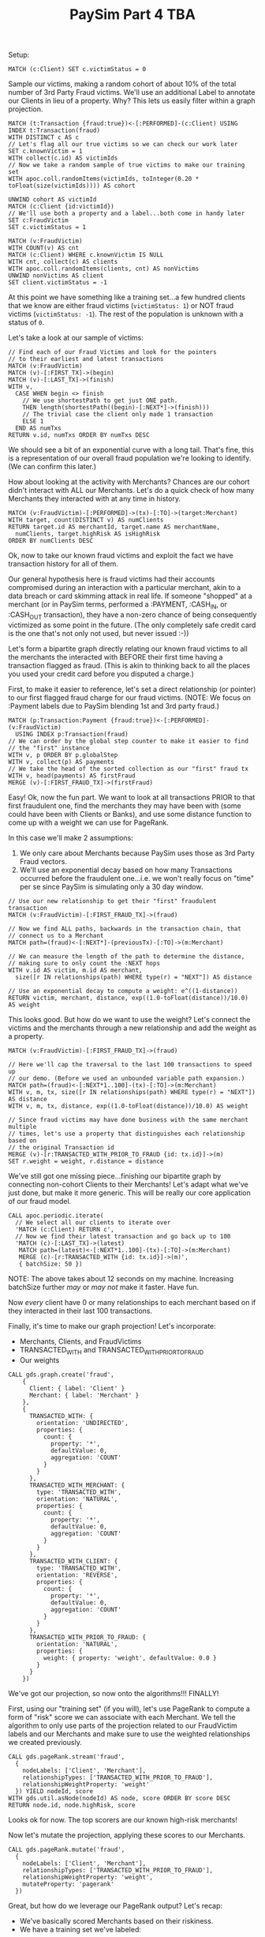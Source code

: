 #+TITLE: PaySim Part 4 TBA
#+DESCRIPTION: tba
#+DATE 2020-05-30
#+hugo_draft: t
#+hugo_auto_set_lastmod: t
#+hugo_tags: neo4j fraud java paysim data-science
#+hugo_base_dir: ..
#+hugo_section: posts

Setup:

#+BEGIN_SRC cypher
MATCH (c:Client) SET c.victimStatus = 0
#+END_SRC

Sample our victims, making a random cohort of about 10% of the total
number of 3rd Party Fraud victims. We'll use an additional Label to
annotate our Clients in lieu of a property. Why? This lets us easily
filter within a graph projection.

#+BEGIN_SRC cypher
  MATCH (t:Transaction {fraud:true})<-[:PERFORMED]-(c:Client) USING INDEX t:Transaction(fraud)
  WITH DISTINCT c AS c
  // Let's flag all our true victims so we can check our work later
  SET c.knownVictim = 1
  WITH collect(c.id) AS victimIds
  // Now we take a random sample of true victims to make our training set
  WITH apoc.coll.randomItems(victimIds, toInteger(0.20 * toFloat(size(victimIds)))) AS cohort

  UNWIND cohort AS victimId
  MATCH (c:Client {id:victimId})
  // We'll use both a property and a label...both come in handy later
  SET c:FraudVictim
  SET c.victimStatus = 1
#+END_SRC

#+BEGIN_SRC cypher
  MATCH (v:FraudVictim)
  WITH COUNT(v) AS cnt
  MATCH (c:Client) WHERE c.knownVictim IS NULL
  WITH cnt, collect(c) AS clients
  WITH apoc.coll.randomItems(clients, cnt) AS nonVictims
  UNWIND nonVictims AS client
  SET client.victimStatus = -1
#+END_SRC

At this point we have something like a training set...a few hundred
clients that we know are either fraud victims (=victimStatus: 1=) or
NOT fraud victims (=victimStatus: -1=). The rest of the population is
unknown with a status of =0=.

Let's take a look at our sample of victims:

#+BEGIN_SRC cypher
  // Find each of our Fraud Victims and look for the pointers
  // to their earliest and latest transactions
  MATCH (v:FraudVictim)
  MATCH (v)-[:FIRST_TX]->(begin)
  MATCH (v)-[:LAST_TX]->(finish)
  WITH v,
    CASE WHEN begin <> finish
      // We use shortestPath to get just ONE path.
      THEN length(shortestPath((begin)-[:NEXT*]->(finish)))
      // The trivial case the client only made 1 transaction
      ELSE 1
    END AS numTxs
  RETURN v.id, numTxs ORDER BY numTxs DESC
#+END_SRC

We should see a bit of an exponential curve with a long tail. That's
fine, this is a representation of our overall fraud population we're
looking to identify. (We can confirm this later.)

How about looking at the activity with Merchants? Chances are our
cohort didn't interact with ALL our Merchants. Let's do a quick check
of how many Merchants they interacted with at any time in history.

#+BEGIN_SRC cypher
  MATCH (v:FraudVictim)-[:PERFORMED]->(tx)-[:TO]->(target:Merchant)
  WITH target, count(DISTINCT v) AS numClients
  RETURN target.id AS merchantId, target.name AS merchantName,
    numClients, target.highRisk AS isHighRisk
  ORDER BY numClients DESC
#+END_SRC

Ok, now to take our known fraud victims and exploit the fact we have
transaction history for all of them.

Our general hypothesis here is fraud victims had their accounts
compromised during an interaction with a particular merchant, akin to
a data breach or card skimming attack in real life. If someone
"shopped" at a merchant (or in PaySim terms, performed a :PAYMENT,
:CASH_IN, or :CASH_OUT transaction), they have a non-zero chance of
being consequently victimized as some point in the future. (The only
completely safe credit card is the one that's not only not used, but
never issued :-))

Let's form a bipartite graph directly relating our known fraud victims
to all the merchants the interacted with BEFORE their first time
having a transaction flagged as fraud. (This is akin to thinking back
to all the places you used your credit card before you disputed a charge.)

First, to make it easier to reference, let's set a direct relationship
(or pointer) to our first flagged fraud charge for our fraud
victims. (NOTE: We focus on :Payment labels due to PaySim blending 1st and
3rd party fraud.)

#+BEGIN_SRC cypher
  MATCH (p:Transaction:Payment {fraud:true})<-[:PERFORMED]-(v:FraudVictim)
    USING INDEX p:Transaction(fraud)
  // We can order by the global step counter to make it easier to find
  // the "first" instance
  WITH v, p ORDER BY p.globalStep
  WITH v, collect(p) AS payments
  // We take the head of the sorted collection as our "first" fraud tx
  WITH v, head(payments) AS firstFraud
  MERGE (v)-[:FIRST_FRAUD_TX]->(firstFraud)
#+END_SRC

Easy! Ok, now the fun part. We want to look at all transactions PRIOR
to that first fraudulent one, find the merchants they may have been
with (some could have been with Clients or Banks), and use some
distance function to come up with a weight we can use for PageRank.

In this case we'll make 2 assumptions:
1. We only care about Merchants because PaySim uses those as 3rd Party
   Fraud vectors.
2. We'll use an exponential decay based on how many Transactions
   occurred before the fraudulent one...i.e. we won't really focus on
   "time" per se since PaySim is simulating only a 30 day window.

#+BEGIN_SRC cypher
  // Use our new relationship to get their "first" fraudulent transaction
  MATCH (v:FraudVictim)-[:FIRST_FRAUD_TX]->(fraud)

  // Now we find ALL paths, backwards in the transaction chain, that
  // connect us to a Merchant
  MATCH path=(fraud)<-[:NEXT*]-(previousTx)-[:TO]->(m:Merchant)

  // We can measure the length of the path to determine the distance,
  // making sure to only count the :NEXT hops
  WITH v.id AS victim, m.id AS merchant,
    size([r IN relationships(path) WHERE type(r) = "NEXT"]) AS distance

  // Use an exponential decay to compute a weight: e^((1-distance))
  RETURN victim, merchant, distance, exp((1.0-toFloat(distance))/10.0) AS weight
#+END_SRC

This looks good. But how do we want to use the weight? Let's connect
the victims and the merchants through a new relationship and add the
weight as a property.

#+BEGIN_SRC cypher
  MATCH (v:FraudVictim)-[:FIRST_FRAUD_TX]->(fraud)

  // Here we'll cap the traversal to the last 100 transactions to speed up
  // our demo. (Before we used an unbounded variable path expansion.)
  MATCH path=(fraud)<-[:NEXT*1..100]-(tx)-[:TO]->(m:Merchant)
  WITH v, m, tx, size([r IN relationships(path) WHERE type(r) = "NEXT"]) AS distance
  WITH v, m, tx, distance, exp((1.0-toFloat(distance))/10.0) AS weight

  // Since fraud victims may have done business with the same merchant multiple
  // times, let's use a property that distinguishes each relationship based on
  // the original Transaction id
  MERGE (v)-[r:TRANSACTED_WITH_PRIOR_TO_FRAUD {id: tx.id}]->(m)
  SET r.weight = weight, r.distance = distance
#+END_SRC

We've still got one missing piece...finishing our bipartite graph by
connecting non-cohort Clients to their Merchants! Let's adapt what
we've just done, but make it more generic. This will be really our
core application of our fraud model.

#+BEGIN_SRC cypher
  CALL apoc.periodic.iterate(
    // We select all our clients to iterate over
    'MATCH (c:Client) RETURN c',
    // Now we find their latest transaction and go back up to 100
    'MATCH (c)-[:LAST_TX]->(latest)
     MATCH path=(latest)<-[:NEXT*1..100]-(tx)-[:TO]->(m:Merchant)
     MERGE (c)-[r:TRANSACTED_WITH {id: tx.id}]->(m)',
     { batchSize: 50 })
#+END_SRC

NOTE: The above takes about 12 seconds on my machine. Increasing
batchSize further /may/ or /may not/ make it faster. Have fun.

Now /every/ client have 0 or many relationships to each merchant based
on if they interacted in their last 100 transactions.

Finally, it's time to make our graph projection! Let's incorporate:
- Merchants, Clients, and FraudVictims
- TRANSACTED_WITH and TRANSACTED_WITH_PRIOR_TO_FRAUD
- Our weights

#+BEGIN_SRC cypher
  CALL gds.graph.create('fraud',
      {
        Client: { label: 'Client' }
        Merchant: { label: 'Merchant' }
      },
      {
        TRANSACTED_WITH: {
          orientation: 'UNDIRECTED',
          properties: {
            count: {
              property: '*',
              defaultValue: 0,
              aggregation: 'COUNT'
            }
          }
        },
        TRANSACTED_WITH_MERCHANT: {
          type: 'TRANSACTED_WITH',
          orientation: 'NATURAL',
          properties: {
            count: {
              property: '*',
              defaultValue: 0,
              aggregation: 'COUNT'
            }
          }
        },
        TRANSACTED_WITH_CLIENT: {
          type: 'TRANSACTED_WITH',
          orientation: 'REVERSE',
          properties: {
            count: {
              property: '*',
              defaultValue: 0,
              aggregation: 'COUNT'
            }
          }
        },
        TRANSACTED_WITH_PRIOR_TO_FRAUD: {
          orientation: 'NATURAL',
          properties: {
            weight: { property: 'weight', defaultValue: 0.0 }
          }
        }
      })
#+END_SRC

We've got our projection, so now onto the algorithms!!! FINALLY!

First, using our "training set" (if you will), let's use PageRank to
compute a form of "risk" score we can associate with each Merchant. We
tell the algorithm to only use parts of the projection related to our
FraudVictim labels and our Merchants and make sure to use the weighted
relationships we created previously.

#+BEGIN_SRC cypher
  CALL gds.pageRank.stream('fraud',
    {
      nodeLabels: ['Client', 'Merchant'],
      relationshipTypes: ['TRANSACTED_WITH_PRIOR_TO_FRAUD'],
      relationshipWeightProperty: 'weight'
    }) YIELD nodeId, score
  WITH gds.util.asNode(nodeId) AS node, score ORDER BY score DESC
  RETURN node.id, node.highRisk, score
#+END_SRC

Looks ok for now. The top scorers are our known high-risk merchants!

Now let's mutate the projection, applying these scores to our
Merchants.

#+BEGIN_SRC cypher
  CALL gds.pageRank.mutate('fraud',
    {
      nodeLabels: ['Client', 'Merchant'],
      relationshipTypes: ['TRANSACTED_WITH_PRIOR_TO_FRAUD'],
      relationshipWeightProperty: 'weight',
      mutateProperty: 'pagerank'
    })
#+END_SRC

Great, but how do we leverage our PageRank output? Let's recap:

- We've basically scored Merchants based on their riskiness.
- We have a training set we've labeled:
  + =1= :: known victims
  + =-1= :: known non-victims

We can leverage Label Propagation to allow the graph to take what it
knows (our existing labels), leverage relationships we've established,
and algorithmically label the remaining Clients.

#+BEGIN_SRC cypher
CALL gds.labelPropagation.stream('fraud',
    {
    	nodeLabels: ['Client', 'Merchant'],
        relationshipTypes: ['TRANSACTED_WITH'],
        nodeWeightProperty: 'pagerank',
        relationshipWeightProperty: 'weight',
        seedProperty: 'victimStatus'
    }
) YIELD nodeId, communityId
WITH communityId, gds.util.asNode(nodeId) AS node
WITH communityId, collect(node.id) AS members
RETURN communityId, size(members)
#+END_SRC

* Reset the world
Only run this if you want to start over :-)
#+BEGIN_SRC cypher
  // grand reset
  MATCH (c:Client)
  REMOVE c:FraudVictim, c.victim, c.knownVictim;

  MATCH (c:Client)-[r:TRANSACTED_WITH|TRANSACTED_WITH_PRIOR_TO_FRAUD]-()
  DELETE r;

  MATCH (m:Merchant)
  REMOVE m.weight, m.pagerank
#+END_SRC
